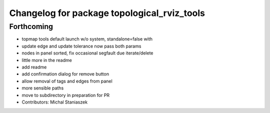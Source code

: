 ^^^^^^^^^^^^^^^^^^^^^^^^^^^^^^^^^^^^^^^^^^^^
Changelog for package topological_rviz_tools
^^^^^^^^^^^^^^^^^^^^^^^^^^^^^^^^^^^^^^^^^^^^

Forthcoming
-----------
* topmap tools default launch w/o system, standalone=false with
* update edge and update tolerance now pass both params
* nodes in panel sorted, fix occasional segfault due iterate/delete
* little more in the readme
* add readme
* add confirmation dialog for remove button
* allow removal of tags and edges from panel
* more sensible paths
* move to subdirectory in preparation for PR
* Contributors: Michal Staniaszek
